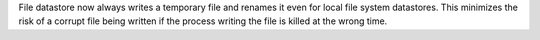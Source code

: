 File datastore now always writes a temporary file and renames it even for local file system datastores.
This minimizes the risk of a corrupt file being written if the process writing the file is killed at the wrong time.
